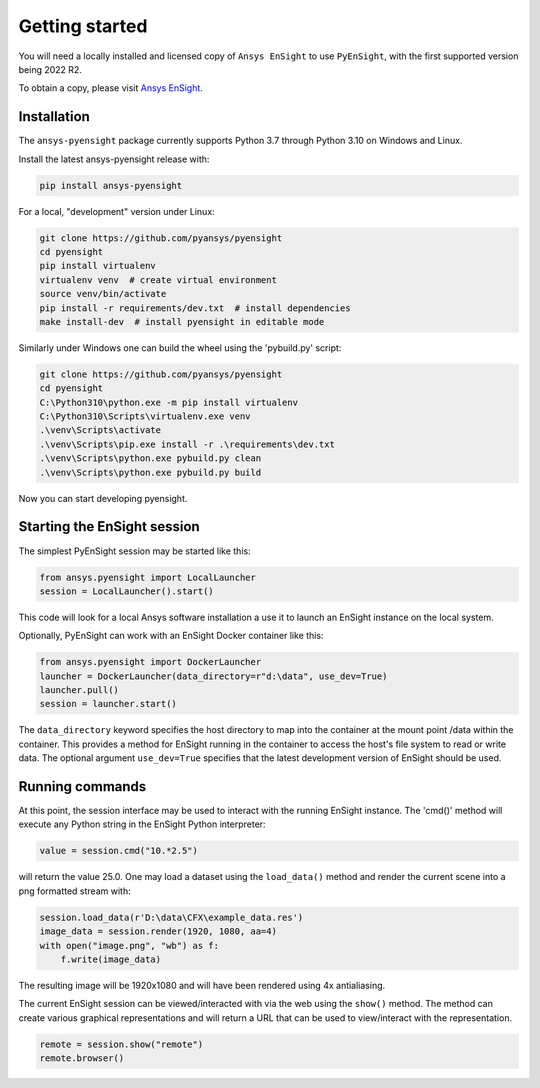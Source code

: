 
.. _getting_started:

===============
Getting started
===============
You will need a locally installed and licensed copy of ``Ansys EnSight`` to use  ``PyEnSight``,
with the first supported version being 2022 R2.

To obtain a copy, please visit `Ansys EnSight <https://www.ansys.com/products/fluids/ansys-ensight>`_.

Installation
------------
The ``ansys-pyensight`` package currently supports Python 3.7 through
Python 3.10 on Windows and Linux.

Install the latest ansys-pyensight release with:

.. code::

   pip install ansys-pyensight

For a local, "development" version under Linux:

.. code::

   git clone https://github.com/pyansys/pyensight
   cd pyensight
   pip install virtualenv
   virtualenv venv  # create virtual environment
   source venv/bin/activate
   pip install -r requirements/dev.txt  # install dependencies
   make install-dev  # install pyensight in editable mode

Similarly under Windows one can build the wheel using the 'pybuild.py'
script:

.. code::

   git clone https://github.com/pyansys/pyensight
   cd pyensight
   C:\Python310\python.exe -m pip install virtualenv
   C:\Python310\Scripts\virtualenv.exe venv
   .\venv\Scripts\activate
   .\venv\Scripts\pip.exe install -r .\requirements\dev.txt
   .\venv\Scripts\python.exe pybuild.py clean
   .\venv\Scripts\python.exe pybuild.py build

Now you can start developing pyensight.


Starting the EnSight session
----------------------------
The simplest PyEnSight session may be started like this:

.. code:: python

   from ansys.pyensight import LocalLauncher
   session = LocalLauncher().start()

This code will look for a local Ansys software installation a use it to launch an
EnSight instance on the local system.

Optionally, PyEnSight can work with an EnSight Docker container like this:

.. code:: python

   from ansys.pyensight import DockerLauncher
   launcher = DockerLauncher(data_directory=r"d:\data", use_dev=True)
   launcher.pull()
   session = launcher.start()

The ``data_directory`` keyword specifies the host directory to map into the container at the mount
point /data within the container. This provides a method for EnSight running in the container
to access the host's file system to read or write data.  The optional argument ``use_dev=True``
specifies that the latest development version of EnSight should be used.

Running commands
----------------
At this point, the session interface may be used to interact with the running
EnSight instance.   The 'cmd()' method will execute any Python string in
the EnSight Python interpreter:

.. code:: python

    value = session.cmd("10.*2.5")

will return the value 25.0.  One may load a dataset using the ``load_data()`` method and
render the current scene into a png formatted stream with:

.. code:: python

    session.load_data(r'D:\data\CFX\example_data.res')
    image_data = session.render(1920, 1080, aa=4)
    with open("image.png", "wb") as f:
        f.write(image_data)

The resulting image will be 1920x1080 and will have been rendered using 4x antialiasing.

The current EnSight session can be viewed/interacted with via the web using the ``show()``
method.  The method can create various graphical representations and will return a URL
that can be used to view/interact with the representation.

.. code:: python

    remote = session.show("remote")
    remote.browser()
